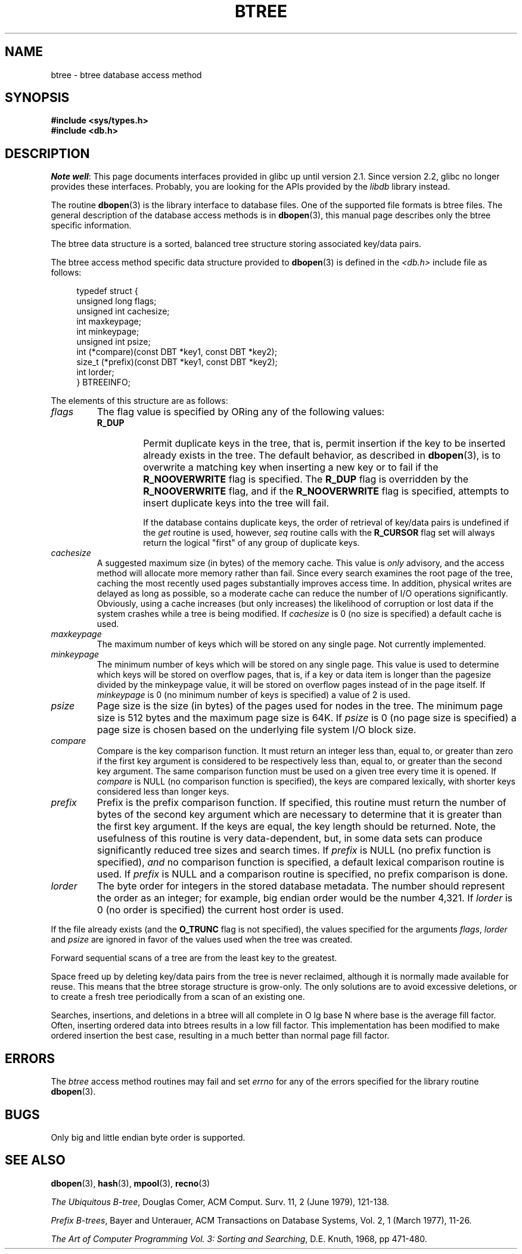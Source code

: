 .\" Copyright (c) 1990, 1993
.\"	The Regents of the University of California.  All rights reserved.
.\"
.\" %%%LICENSE_START(BSD_4_CLAUSE_UCB)
.\" Redistribution and use in source and binary forms, with or without
.\" modification, are permitted provided that the following conditions
.\" are met:
.\" 1. Redistributions of source code must retain the above copyright
.\"    notice, this list of conditions and the following disclaimer.
.\" 2. Redistributions in binary form must reproduce the above copyright
.\"    notice, this list of conditions and the following disclaimer in the
.\"    documentation and/or other materials provided with the distribution.
.\" 3. All advertising materials mentioning features or use of this software
.\"    must display the following acknowledgement:
.\"	This product includes software developed by the University of
.\"	California, Berkeley and its contributors.
.\" 4. Neither the name of the University nor the names of its contributors
.\"    may be used to endorse or promote products derived from this software
.\"    without specific prior written permission.
.\"
.\" THIS SOFTWARE IS PROVIDED BY THE REGENTS AND CONTRIBUTORS ``AS IS'' AND
.\" ANY EXPRESS OR IMPLIED WARRANTIES, INCLUDING, BUT NOT LIMITED TO, THE
.\" IMPLIED WARRANTIES OF MERCHANTABILITY AND FITNESS FOR A PARTICULAR PURPOSE
.\" ARE DISCLAIMED.  IN NO EVENT SHALL THE REGENTS OR CONTRIBUTORS BE LIABLE
.\" FOR ANY DIRECT, INDIRECT, INCIDENTAL, SPECIAL, EXEMPLARY, OR CONSEQUENTIAL
.\" DAMAGES (INCLUDING, BUT NOT LIMITED TO, PROCUREMENT OF SUBSTITUTE GOODS
.\" OR SERVICES; LOSS OF USE, DATA, OR PROFITS; OR BUSINESS INTERRUPTION)
.\" HOWEVER CAUSED AND ON ANY THEORY OF LIABILITY, WHETHER IN CONTRACT, STRICT
.\" LIABILITY, OR TORT (INCLUDING NEGLIGENCE OR OTHERWISE) ARISING IN ANY WAY
.\" OUT OF THE USE OF THIS SOFTWARE, EVEN IF ADVISED OF THE POSSIBILITY OF
.\" SUCH DAMAGE.
.\" %%%LICENSE_END
.\"
.\"	@(#)btree.3	8.4 (Berkeley) 8/18/94
.\"
.TH BTREE 3 2012-04-23 "" "Linux Programmer's Manual"
.\".UC 7
.SH NAME
btree \- btree database access method
.SH SYNOPSIS
.nf
.ft B
#include <sys/types.h>
#include <db.h>
.ft R
.fi
.SH DESCRIPTION
.IR "Note well" :
This page documents interfaces provided in glibc up until version 2.1.
Since version 2.2, glibc no longer provides these interfaces.
Probably, you are looking for the APIs provided by the
.I libdb
library instead.

The routine
.BR dbopen (3)
is the library interface to database files.
One of the supported file formats is btree files.
The general description of the database access methods is in
.BR dbopen (3),
this manual page describes only the btree specific information.
.PP
The btree data structure is a sorted, balanced tree structure storing
associated key/data pairs.
.PP
The btree access method specific data structure provided to
.BR dbopen (3)
is defined in the
.I <db.h>
include file as follows:
.in +4n
.nf

typedef struct {
    unsigned long flags;
    unsigned int  cachesize;
    int           maxkeypage;
    int           minkeypage;
    unsigned int  psize;
    int         (*compare)(const DBT *key1, const DBT *key2);
    size_t      (*prefix)(const DBT *key1, const DBT *key2);
    int           lorder;
} BTREEINFO;
.fi
.in
.PP
The elements of this structure are as follows:
.TP
.I flags
The flag value is specified by ORing any of the following values:
.RS
.TP
.B R_DUP
Permit duplicate keys in the tree, that is,
permit insertion if the key to be
inserted already exists in the tree.
The default behavior, as described in
.BR dbopen (3),
is to overwrite a matching key when inserting a new key or to fail if
the
.B R_NOOVERWRITE
flag is specified.
The
.B R_DUP
flag is overridden by the
.B R_NOOVERWRITE
flag, and if the
.B R_NOOVERWRITE
flag is specified, attempts to insert duplicate keys into
the tree will fail.
.IP
If the database contains duplicate keys, the order of retrieval of
key/data pairs is undefined if the
.I get
routine is used, however,
.I seq
routine calls with the
.B R_CURSOR
flag set will always return the logical
"first" of any group of duplicate keys.
.RE
.TP
.I cachesize
A suggested maximum size (in bytes) of the memory cache.
This value is
.I only
advisory, and the access method will allocate more memory rather than fail.
Since every search examines the root page of the tree, caching the most
recently used pages substantially improves access time.
In addition, physical writes are delayed as long as possible, so a moderate
cache can reduce the number of I/O operations significantly.
Obviously, using a cache increases (but only increases) the likelihood of
corruption or lost data if the system crashes while a tree is being modified.
If
.I cachesize
is 0 (no size is specified) a default cache is used.
.TP
.I maxkeypage
The maximum number of keys which will be stored on any single page.
Not currently implemented.
.\" The maximum number of keys which will be stored on any single page.
.\" Because of the way the btree data structure works,
.\" .I maxkeypage
.\" must always be greater than or equal to 2.
.\" If
.\" .I maxkeypage
.\" is 0 (no maximum number of keys is specified) the page fill factor is
.\" made as large as possible (which is almost invariably what is wanted).
.TP
.I minkeypage
The minimum number of keys which will be stored on any single page.
This value is used to determine which keys will be stored on overflow
pages, that is, if a key or data item is longer than the pagesize divided
by the minkeypage value, it will be stored on overflow pages instead
of in the page itself.
If
.I minkeypage
is 0 (no minimum number of keys is specified) a value of 2 is used.
.TP
.I psize
Page size is the size (in bytes) of the pages used for nodes in the tree.
The minimum page size is 512 bytes and the maximum page size is 64K.
If
.I psize
is 0 (no page size is specified) a page size is chosen based on the
underlying file system I/O block size.
.TP
.I compare
Compare is the key comparison function.
It must return an integer less than, equal to, or greater than zero if the
first key argument is considered to be respectively less than, equal to,
or greater than the second key argument.
The same comparison function must be used on a given tree every time it
is opened.
If
.I compare
is NULL (no comparison function is specified), the keys are compared
lexically, with shorter keys considered less than longer keys.
.TP
.I prefix
Prefix is the prefix comparison function.
If specified, this routine must return the number of bytes of the second key
argument which are necessary to determine that it is greater than the first
key argument.
If the keys are equal, the key length should be returned.
Note, the usefulness of this routine is very data-dependent, but, in some
data sets can produce significantly reduced tree sizes and search times.
If
.I prefix
is NULL (no prefix function is specified),
.I and
no comparison function is specified, a default lexical comparison routine
is used.
If
.I prefix
is NULL and a comparison routine is specified, no prefix comparison is
done.
.TP
.I lorder
The byte order for integers in the stored database metadata.
The number should represent the order as an integer; for example,
big endian order would be the number 4,321.
If
.I lorder
is 0 (no order is specified) the current host order is used.
.PP
If the file already exists (and the
.B O_TRUNC
flag is not specified), the
values specified for the arguments
.IR flags ,
.I lorder
and
.I psize
are ignored
in favor of the values used when the tree was created.
.PP
Forward sequential scans of a tree are from the least key to the greatest.
.PP
Space freed up by deleting key/data pairs from the tree is never reclaimed,
although it is normally made available for reuse.
This means that the btree storage structure is grow-only.
The only solutions are to avoid excessive deletions, or to create a fresh
tree periodically from a scan of an existing one.
.PP
Searches, insertions, and deletions in a btree will all complete in
O lg base N where base is the average fill factor.
Often, inserting ordered data into btrees results in a low fill factor.
This implementation has been modified to make ordered insertion the best
case, resulting in a much better than normal page fill factor.
.SH ERRORS
The
.I btree
access method routines may fail and set
.I errno
for any of the errors specified for the library routine
.BR dbopen (3).
.SH BUGS
Only big and little endian byte order is supported.
.SH SEE ALSO
.BR dbopen (3),
.BR hash (3),
.BR mpool (3),
.BR recno (3)

.IR "The Ubiquitous B-tree" ,
Douglas Comer, ACM Comput. Surv. 11, 2 (June 1979), 121-138.

.IR "Prefix B-trees" ,
Bayer and Unterauer, ACM Transactions on Database Systems, Vol. 2, 1
(March 1977), 11-26.

.IR "The Art of Computer Programming Vol. 3: Sorting and Searching" ,
D.E. Knuth, 1968, pp 471-480.
